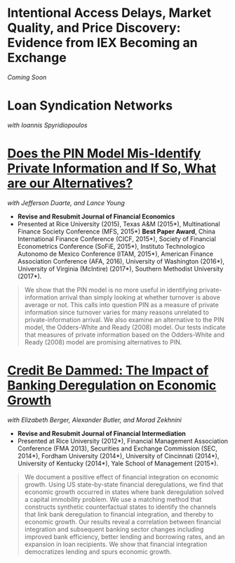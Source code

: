 
* Intentional Access Delays, Market Quality, and Price Discovery: Evidence from IEX Becoming an Exchange
/Coming Soon/


* Loan Syndication Networks
/with Ioannis Spyridiopoulos/


* [[https://ssrn.com/abstract=2564369][Does the PIN Model Mis-Identify Private Information and If So, What are our Alternatives?]]
/with Jefferson Duarte, and Lance Young/ 

- *Revise and Resubmit Journal of Financial Economics*
- Presented at Rice University (2015), Texas A&M (2015*), Multinational Finance
  Society Conference (MFS, 2015*) *Best Paper Award*, China International
  Finance Conference (CICF, 2015*), Society of Financial Econometrics Conference
  (SoFiE, 2015*), Instituto Technologico Autonomo de Mexico Conference (ITAM,
  2015*), American Finance Association Conference (AFA, 2016), University of
  Washington (2016*), University of Virginia (McIntire) (2017*), Southern
  Methodist University (2017*).

#+BEGIN_QUOTE
We show that the PIN model is no more useful in identifying private-information
arrival than simply looking at whether turnover is above average or not. This
calls into question PIN as a measure of private information since turnover
varies for many reasons unrelated to private-information arrival. We also
examine an alternative to the PIN model, the Odders-White and Ready (2008)
model. Our tests indicate that measures of private information based on the
Odders-White and Ready (2008) model are promising alternatives to PIN.
#+END_QUOTE


* [[https://ssrn.com/abstract=2139679][Credit Be Dammed: The Impact of Banking Deregulation on Economic Growth]]
/with Elizabeth Berger, Alexander Butler, and Morad Zekhnini/

- *Revise and Resubmit Journal of Financial Intermediation*
- Presented at Rice University (2012*), Financial Management Association
  Conference (FMA 2013), Securities and Exchange Commission (SEC, 2014*),
  Fordham University (2014*), University of Cincinnati (2014*), University of
  Kentucky (2014*), Yale School of Management (2015*).

#+BEGIN_QUOTE
We document a positive effect of financial integration on economic growth. Using
US state-by-state financial deregulations, we find that economic growth occurred
in states where bank deregulation solved a capital immobility problem. We use a
matching method that constructs synthetic counterfactual states to identify the
channels that link bank deregulation to financial integration, and thereby to
economic growth. Our results reveal a correlation between financial integration
and subsequent banking sector changes including improved bank efficiency, better
lending and borrowing rates, and an expansion in loan recipients. We show that
financial integration democratizes lending and spurs economic growth.
#+END_QUOTE
